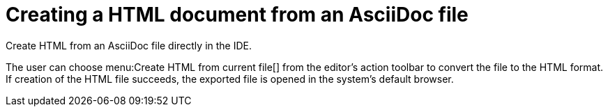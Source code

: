 = Creating a HTML document from an AsciiDoc file
:description: Create HTML from an AsciiDoc file directly in the IDE.
:navtitle: Creating HTML

{description}

The user can choose menu:Create HTML from current file[] from the editor's action toolbar to convert the file to the HTML format.
If creation of the HTML file succeeds, the exported file is opened in the system's default browser.
